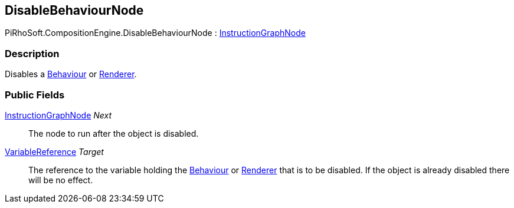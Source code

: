 [#reference/disable-behaviour-node]

## DisableBehaviourNode

PiRhoSoft.CompositionEngine.DisableBehaviourNode : <<reference/instruction-graph-node.html,InstructionGraphNode>>

### Description

Disables a https://docs.unity3d.com/ScriptReference/Behaviour.html[Behaviour^] or https://docs.unity3d.com/ScriptReference/Renderer.html[Renderer^].

### Public Fields

<<reference/instruction-graph-node.html,InstructionGraphNode>> _Next_::

The node to run after the object is disabled.

<<reference/variable-reference.html,VariableReference>> _Target_::

The reference to the variable holding the https://docs.unity3d.com/ScriptReference/Behaviour.html[Behaviour^] or https://docs.unity3d.com/ScriptReference/Renderer.html[Renderer^] that is to be disabled. If the object is already disabled there will be no effect.